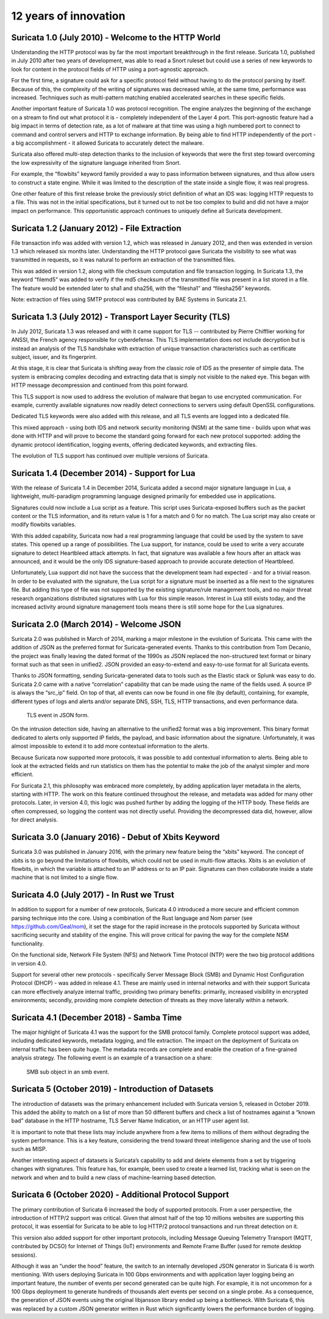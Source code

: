 12 years of innovation
----------------------

Suricata 1.0 (July 2010) - Welcome to the HTTP World
~~~~~~~~~~~~~~~~~~~~~~~~~~~~~~~~~~~~~~~~~~~~~~~~~~~~

Understanding the HTTP protocol was by far the most important breakthrough in the first release. Suricata 1.0, published in July 2010 after two years of development, was able to read a Snort ruleset but could use a series of new keywords to look for content in the protocol fields of HTTP using a port-agnostic approach.

For the first time, a signature could ask for a specific protocol field without having to do the protocol parsing by itself. Because of this, the complexity of the writing of signatures was decreased while, at the same time, performance was increased. Techniques such as multi-pattern matching enabled accelerated searches in these specific fields.

Another important feature of Suricata 1.0 was protocol recognition. The engine analyzes the beginning of the exchange on a stream to find out what protocol it is - completely independent of the Layer 4 port. This port-agnostic feature had a big impact in terms of detection rate, as a lot of malware at that time was using a high numbered port to connect to command and control servers and HTTP to exchange information. By being able to find HTTP independently of the port - a big accomplishment - it allowed Suricata to accurately detect the malware.

Suricata also offered multi-step detection thanks to the inclusion of keywords that were the first step toward overcoming the low expressivity of the signature language inherited from Snort.

For example, the “flowbits” keyword family provided a way to pass information between signatures, and thus allow users to construct a state engine. While it was limited to the description of the state inside a single flow, it was real progress.

One other feature of this first release broke the previously strict definition of what an IDS was: logging HTTP requests to a file. This was not in the initial specifications, but it turned out to not be too complex to build and did not have a major impact on performance. This opportunistic approach continues to uniquely define all Suricata development.


Suricata 1.2 (January 2012) - File Extraction
~~~~~~~~~~~~~~~~~~~~~~~~~~~~~~~~~~~~~~~~~~~~~

File transaction info was added with version 1.2, which was released in January 2012, and then was extended in version 1.3 which released six months later. Understanding the HTTP protocol gave Suricata the visibility to see what was transmitted in requests, so it was natural to perform an extraction of the transmitted files.

This was added in version 1.2, along with file checksum computation and file transaction logging. In Suricata 1.3, the keyword “filemd5” was added to verify if the md5 checksum of the transmitted file was present in a list stored in a file. The feature would be extended later to sha1 and sha256, with the “filesha1” and “filesha256” keywords.

Note: extraction of files using SMTP protocol was contributed by BAE Systems in Suricata 2.1.


Suricata 1.3 (July 2012) - Transport Layer Security (TLS)
~~~~~~~~~~~~~~~~~~~~~~~~~~~~~~~~~~~~~~~~~~~~~~~~~~~~~~~~~

In July 2012, Suricata 1.3 was released and with it came support for TLS -- contributed by Pierre Chifflier working for ANSSI, the French agency responsible for cyberdefense. This TLS implementation does not include decryption but is instead an analysis of the TLS handshake with extraction of unique transaction characteristics such as certificate subject, issuer, and its fingerprint.

At this stage, it is clear that Suricata is shifting away from the classic role of IDS as the presenter of simple data. The system is embracing complex decoding and extracting data that is simply not visible to the naked eye. This began with HTTP message decompression and continued from this point forward.

This TLS support is now used to address the evolution of malware that began to use encrypted communication. For example, currently available signatures now readily detect connections to servers using default OpenSSL configurations.

Dedicated TLS keywords were also added with this release, and all TLS events are logged into a dedicated file.

This mixed approach - using both IDS and network security monitoring (NSM) at the same time - builds upon what was done with HTTP and will prove to become the standard going forward for each new protocol supported: adding the dynamic protocol identification, logging events, offering dedicated keywords, and extracting files.

The evolution of TLS support has continued over multiple versions of Suricata.


Suricata 1.4 (December 2014) - Support for Lua
~~~~~~~~~~~~~~~~~~~~~~~~~~~~~~~~~~~~~~~~~~~~~~

With the release of Suricata 1.4 in December 2014, Suricata added a second major signature language in Lua, a lightweight, multi-paradigm programming language designed primarily for embedded use in applications.

Signatures could now include a Lua script as a feature. This script uses Suricata-exposed buffers such as the packet content or the TLS information, and its return value is 1 for a match and 0 for no match. The Lua script may also create or modify flowbits variables.

With this added capability, Suricata now had a real programming language that could be used by the system to save states. This opened up a range of possibilities. The Lua support, for instance, could be used to write a very accurate signature to detect Heartbleed attack attempts. In fact, that signature was available a few hours after an attack was announced, and it would be the only IDS signature-based approach to provide accurate detection of Heartbleed.

Unfortunately, Lua support did not have the success that the development team had expected - and for a trivial reason. In order to be evaluated with the signature, the Lua script for a signature must be inserted as a file next to the signatures file. But adding this type of file was not supported by the existing signature/rule management tools, and no major threat research organizations distributed signatures with Lua for this simple reason. Interest in Lua still exists today, and the increased activity around signature management tools means there is still some hope for the Lua signatures.


Suricata 2.0 (March 2014) - Welcome JSON
~~~~~~~~~~~~~~~~~~~~~~~~~~~~~~~~~~~~~~~~

Suricata 2.0 was published in March of 2014, marking a major milestone in the evolution of Suricata. This came with the addition of JSON as the preferred format for Suricata-generated events. Thanks to this contribution from Tom Decanio, the project was finally leaving the dated format of the 1990s as JSON replaced the non-structured text format or binary format such as that seen in unified2. JSON provided an easy-to-extend and easy-to-use format for all Suricata events.

Thanks to JSON formatting, sending Suricata-generated data to tools such as the Elastic stack or Splunk was easy to do. Suricata 2.0 came with a native “correlation” capability that can be made using the name of the fields used. A source IP is always the “src_ip” field. On top of that, all events can now be found in one file (by default), containing, for example, different types of logs and alerts and/or separate DNS, SSH, TLS, HTTP transactions, and even performance data.

.. figure:: img/Suricata_TLS_in_JSON.png

   TLS event in JSON form.

On the intrusion detection side, having an alternative to the unified2 format was a big improvement. This binary format dedicated to alerts only supported IP fields, the payload, and basic information about the signature. Unfortunately, it was almost impossible to extend it to add more contextual information to the alerts.

Because Suricata now supported more protocols, it was possible to add contextual information to alerts. Being able to look at the extracted fields and run statistics on them has the potential to make the job of the analyst simpler and more efficient. 

For Suricata 2.1, this philosophy was embraced more completely, by adding application layer metadata in the alerts, starting with HTTP. The work on this feature continued throughout the release, and metadata was added for many other protocols. Later, in version 4.0, this logic was pushed further by adding the logging of the HTTP body. These fields are often compressed, so logging the content was not directly useful. Providing the decompressed data did, however, allow for direct analysis.


Suricata 3.0 (January 2016) - Debut of Xbits Keyword
~~~~~~~~~~~~~~~~~~~~~~~~~~~~~~~~~~~~~~~~~~~~~~~~~~~~

Suricata 3.0 was published in January 2016, with the primary new feature being the “xbits” keyword. The concept of xbits is to go beyond the limitations of flowbits, which could not be used in multi-flow attacks. Xbits is an evolution of flowbits, in which the variable is attached to an IP address or to an IP pair. Signatures can then collaborate inside a state machine that is not limited to a single flow.


Suricata 4.0 (July 2017) - In Rust we Trust
~~~~~~~~~~~~~~~~~~~~~~~~~~~~~~~~~~~~~~~~~~~

In addition to support for a number of new protocols, Suricata 4.0 introduced a more secure and efficient common parsing technique into the core. Using a combination of the Rust language and Nom parser (see https://github.com/Geal/nom), it set the stage for the rapid increase in the protocols supported by Suricata without sacrificing security and stability of the engine. This will prove critical for paving the way for the complete NSM functionality.

On the functional side, Network File System (NFS) and Network Time Protocol (NTP) were the two big protocol additions in version 4.0. 

Support for several other new protocols - specifically Server Message Block (SMB) and Dynamic Host Configuration Protocol (DHCP) - was added in release 4.1. These are mainly used in internal networks and with their support Suricata can more effectively analyze internal traffic, providing two primary benefits: primarily, increased visibility in encrypted environments; secondly, providing more complete detection of threats as they move laterally within a network.


Suricata 4.1 (December 2018) - Samba Time
~~~~~~~~~~~~~~~~~~~~~~~~~~~~~~~~~~~~~~~~~

The major highlight of Suricata 4.1 was the support for the SMB protocol family. Complete protocol support was added, including dedicated keywords, metadata logging, and file extraction. The impact on the deployment of Suricata on internal traffic has been quite huge. The metadata records are complete and enable the creation of a fine-grained analysis strategy. The following event is an example of a transaction on a share:

.. figure:: img/Suricata_SMB_Subobject.png
   :scale: 40 %

   SMB sub object in an smb event.


Suricata 5 (October 2019) - Introduction of Datasets
~~~~~~~~~~~~~~~~~~~~~~~~~~~~~~~~~~~~~~~~~~~~~~~~~~~~

The introduction of datasets was the primary enhancement included with Suricata version 5, released in October 2019. This added the ability to match on a list of more than 50 different buffers and check a list of hostnames against a “known bad” database in the HTTP hostname, TLS Server Name Indication, or an HTTP user agent list.

It is important to note that these lists may include anywhere from a few items to millions of them without degrading the system performance. This is a key feature, considering the trend toward threat intelligence sharing and the use of tools such as MISP.

Another interesting aspect of datasets is Suricata’s capability to add and delete elements from a set by triggering changes with signatures. This feature has, for example, been used to create a learned list, tracking what is seen on the network and when and to build a new class of machine-learning based detection.


Suricata 6 (October 2020) - Additional Protocol Support
~~~~~~~~~~~~~~~~~~~~~~~~~~~~~~~~~~~~~~~~~~~~~~~~~~~~~~~

The primary contribution of Suricata 6 increased the body of supported protocols. From a user perspective, the introduction of HTTP/2 support was critical. Given that almost half of the top 10 millions websites are supporting this protocol, it was essential for Suricata to be able to log HTTP/2 protocol transactions and run threat detection on it.

This version also added support for other important protocols, including Message Queuing Telemetry Transport (MQTT, contributed by DCSO) for Internet of Things (IoT) environments and Remote Frame Buffer (used for remote desktop sessions).

Although it was an “under the hood” feature, the switch to an internally developed JSON generator in Suricata 6 is worth mentioning. With users deploying Suricata in 100 Gbps environments and with application layer logging being an important feature, the number of events per second generated can be quite high. For example, it is not uncommon for a 100 Gbps deployment to generate hundreds of thousands alert events per second on a single probe. As a consequence, the generation of JSON events using the original libjansson library ended up being a bottleneck. With Suricata 6, this was replaced by a custom JSON generator written in Rust which significantly lowers the performance burden of logging.

